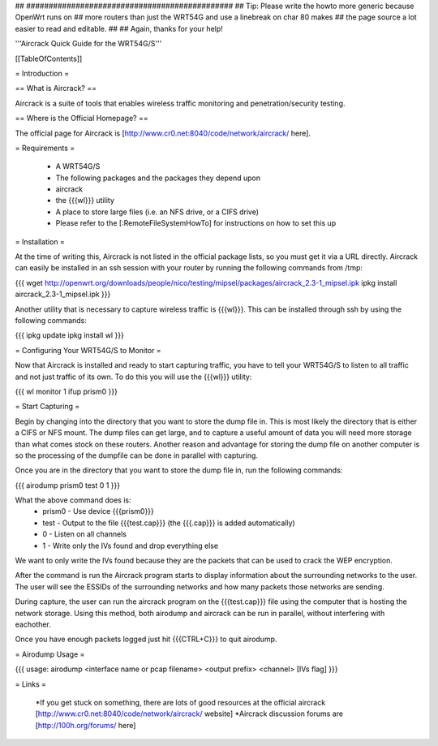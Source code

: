 ## ##############################################
## Tip: Please write the howto more generic because OpenWrt runs on
## more routers than just the WRT54G and use a linebreak on char 80 makes
## the page source a lot easier to read and editable.
##
## Again, thanks for your help!


'''Aircrack Quick Guide for the WRT54G/S'''


[[TableOfContents]]


= Introduction =

== What is Aircrack? ==

Aircrack is a suite of tools that enables wireless traffic monitoring and
penetration/security testing.


== Where is the Official Homepage? ==

The official page for Aircrack is [http://www.cr0.net:8040/code/network/aircrack/ here].


= Requirements =

 * A WRT54G/S
 * The following packages and the packages they depend upon
 * aircrack
 * the {{{wl}}} utility
 * A place to store large files (i.e. an NFS drive, or a CIFS drive)
 * Please refer to the [:RemoteFileSystemHowTo] for instructions on how to set this up


= Installation =

At the time of writing this, Aircrack is not listed in the official package
lists, so you must get it via a URL directly. Aircrack can easily be installed in an ssh session with your router by running the following commands from /tmp:

{{{
wget http://openwrt.org/downloads/people/nico/testing/mipsel/packages/aircrack_2.3-1_mipsel.ipk
ipkg install aircrack_2.3-1_mipsel.ipk
}}}

Another utility that is necessary to capture wireless traffic is {{{wl}}}. This can be installed through ssh by using the following commands:

{{{
ipkg update
ipkg install wl
}}}


= Configuring Your WRT54G/S to Monitor =

Now that Aircrack is installed and ready to start capturing traffic, you
have to tell your WRT54G/S to listen to all traffic and not just traffic of its own. To do this you will use the {{{wl}}} utility:

{{{
wl monitor 1
ifup prism0
}}}


= Start Capturing =

Begin by changing into the directory that you want to store the dump file in. This is most likely the directory that is either a CIFS or NFS mount. The dump files can get large, and to capture a useful amount of data you will need more storage than what comes stock on these routers. Another reason and advantage for storing the dump file on another computer is so the processing of the dumpfile can be done in parallel with capturing.

Once you are in the directory that you want to store the dump file in, run the following commands:

{{{
airodump prism0 test 0 1
}}}

What the above command does is:
 * prism0 - Use device {{{prism0}}}
 * test - Output to the file {{{test.cap}}} (the {{{.cap}}} is added automatically)
 * 0 - Listen on all channels
 * 1 - Write only the IVs found and drop everything else

We want to only write the IVs found because they are the packets that can be
used to crack the WEP encryption.

After the command is run the Aircrack program starts to display information
about the surrounding networks to the user. The user will see the ESSIDs of the surrounding networks and how many packets those networks are sending.

During capture, the user can run the aircrack program on the {{{test.cap}}} file using the computer that is hosting the network storage. Using this method, both airodump and aircrack can be run in parallel, without
interfering with eachother.

Once you have enough packets logged just hit {{{CTRL+C}}} to quit airodump.


= Airodump Usage =

{{{
usage: airodump <interface name or pcap filename> <output prefix> <channel> [IVs flag]
}}}


= Links =

 *If you get stuck on something, there are lots of good resources at the official aircrack [http://www.cr0.net:8040/code/network/aircrack/ website]
 *Aircrack discussion forums are [http://100h.org/forums/ here]
